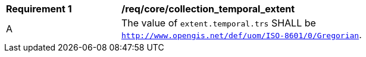 [[req_core_collection_temporal_extent]]
[width="90%",cols="2,6a"]
|===
^|*Requirement {counter:req-id}* |*/req/core/collection_temporal_extent*
^|A |The value of `extent.temporal.trs` SHALL be `http://www.opengis.net/def/uom/ISO-8601/0/Gregorian`.
|===